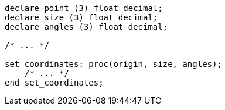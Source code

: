 [source,pli]
----
declare point (3) float decimal;
declare size (3) float decimal;
declare angles (3) float decimal;

/* ... */

set_coordinates: proc(origin, size, angles);
    /* ... */
end set_coordinates;
----
